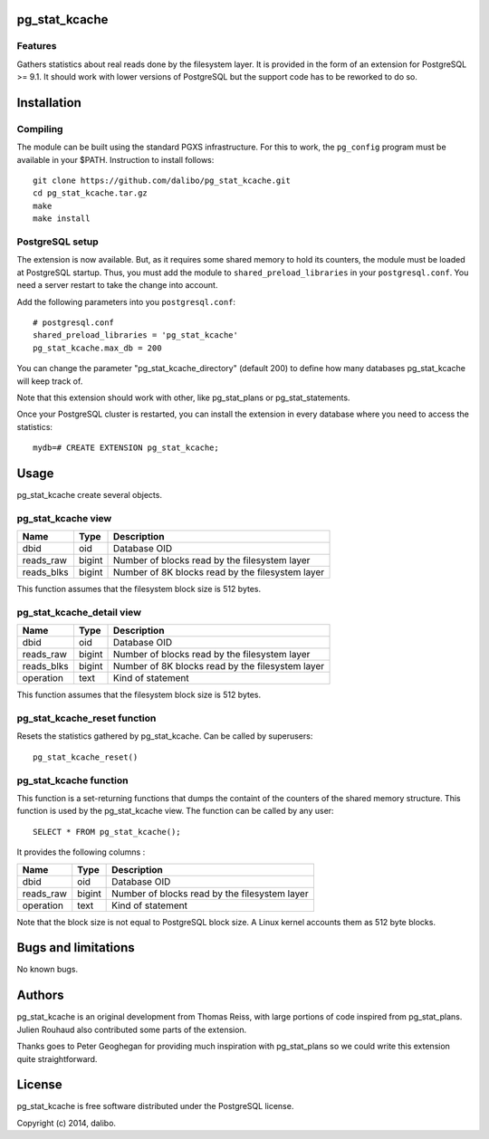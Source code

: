pg_stat_kcache
==============

Features
--------

Gathers statistics about real reads done by the filesystem layer. It is provided
in the form of an extension for PostgreSQL >= 9.1. It should work with lower versions
of PostgreSQL but the support code has to be reworked to do so.

Installation
============

Compiling
---------

The module can be built using the standard PGXS infrastructure. For this to work, the
``pg_config`` program must be available in your $PATH. Instruction to install follows::

 git clone https://github.com/dalibo/pg_stat_kcache.git
 cd pg_stat_kcache.tar.gz
 make
 make install

PostgreSQL setup
----------------

The extension is now available. But, as it requires some shared memory to hold
its counters, the module must be loaded at PostgreSQL startup. Thus, you must
add the module to ``shared_preload_libraries`` in your ``postgresql.conf``. You need a
server restart to take the change into account.

Add the following parameters into you ``postgresql.conf``::

 # postgresql.conf
 shared_preload_libraries = 'pg_stat_kcache'
 pg_stat_kcache.max_db = 200

You can change the parameter "pg_stat_kcache_directory" (default 200) to define
how many databases pg_stat_kcache will keep track of.

Note that this extension should work with other, like pg_stat_plans or pg_stat_statements.

Once your PostgreSQL cluster is restarted, you can install the extension in every
database where you need to access the statistics::

 mydb=# CREATE EXTENSION pg_stat_kcache;

Usage
=====

pg_stat_kcache create several objects.

pg_stat_kcache view
-------------------

+------------+---------+----------------------------------------------------+
| Name       | Type    | Description                                        |
+============+=========+====================================================+
| dbid       | oid     | Database OID                                       |
+------------+---------+----------------------------------------------------+
| reads_raw  | bigint  + Number of blocks read by the filesystem layer      |
+------------+---------+----------------------------------------------------+
| reads_blks | bigint  + Number of 8K blocks read by the filesystem layer   |
+------------+---------+----------------------------------------------------+

This function assumes that the filesystem block size is 512 bytes.

pg_stat_kcache_detail view
--------------------------

+------------+---------+----------------------------------------------------+
| Name       | Type    | Description                                        |
+============+=========+====================================================+
| dbid       | oid     | Database OID                                       |
+------------+---------+----------------------------------------------------+
| reads_raw  | bigint  + Number of blocks read by the filesystem layer      |
+------------+---------+----------------------------------------------------+
| reads_blks | bigint  + Number of 8K blocks read by the filesystem layer   |
+------------+---------+----------------------------------------------------+
| operation  | text    | Kind of statement                                  |
+------------+---------+----------------------------------------------------+

This function assumes that the filesystem block size is 512 bytes.

pg_stat_kcache_reset function
-----------------------------

Resets the statistics gathered by pg_stat_kcache. Can be called by superusers::

 pg_stat_kcache_reset()


pg_stat_kcache function
-----------------------

This function is a set-returning functions that dumps the containt of the counters
of the shared memory structure. This function is used by the pg_stat_kcache view.
The function can be called by any user::

 SELECT * FROM pg_stat_kcache();

It provides the following columns :

+------------+---------+-----------------------------------------------+
| Name       | Type    | Description                                   |
+============+=========+===============================================+
| dbid       | oid     | Database OID                                  |
+------------+---------+-----------------------------------------------+
| reads_raw  | bigint  + Number of blocks read by the filesystem layer |
+------------+---------+-----------------------------------------------+
| operation  | text    | Kind of statement                             |
+------------+---------+-----------------------------------------------+

Note that the block size is not equal to PostgreSQL block size. A Linux kernel
accounts them as 512 byte blocks.

Bugs and limitations
====================

No known bugs.

Authors
=======

pg_stat_kcache is an original development from Thomas Reiss, with large portions
of code inspired from pg_stat_plans. Julien Rouhaud also contributed some parts of
the extension.

Thanks goes to Peter Geoghegan for providing much inspiration with pg_stat_plans
so we could write this extension quite straightforward.

License
=======

pg_stat_kcache is free software distributed under the PostgreSQL license.

Copyright (c) 2014, dalibo.

